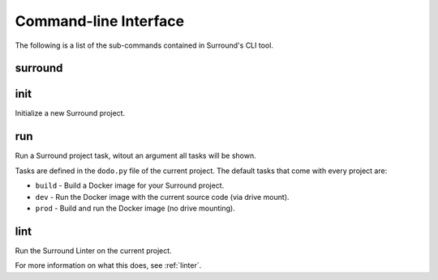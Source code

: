 Command-line Interface
======================

The following is a list of the sub-commands contained in Surround's CLI tool.

surround
^^^^^^^^

.. argparse::
    :module: surround.cli
    :func: execute_cli
    :prog: surround
    :nosubcommands:

init
^^^^

Initialize a new Surround project.

.. argparse::
    :module: surround.cli
    :func: execute_cli
    :prog: surround
    :path: init

run
^^^

Run a Surround project task, witout an argument all tasks will be shown.

Tasks are defined in the ``dodo.py`` file of the current project.
The default tasks that come with every project are:

- ``build`` - Build a Docker image for your Surround project.
- ``dev`` - Run the Docker image with the current source code (via drive mount).
- ``prod`` - Build and run the Docker image (no drive mounting).

.. argparse::
    :module: surround.cli
    :func: execute_cli
    :prog: surround
    :path: run

lint
^^^^

Run the Surround Linter on the current project.

For more information on what this does, see :ref:`linter`.

.. argparse::
    :module: surround.cli
    :func: execute_cli
    :prog: surround
    :path: lint